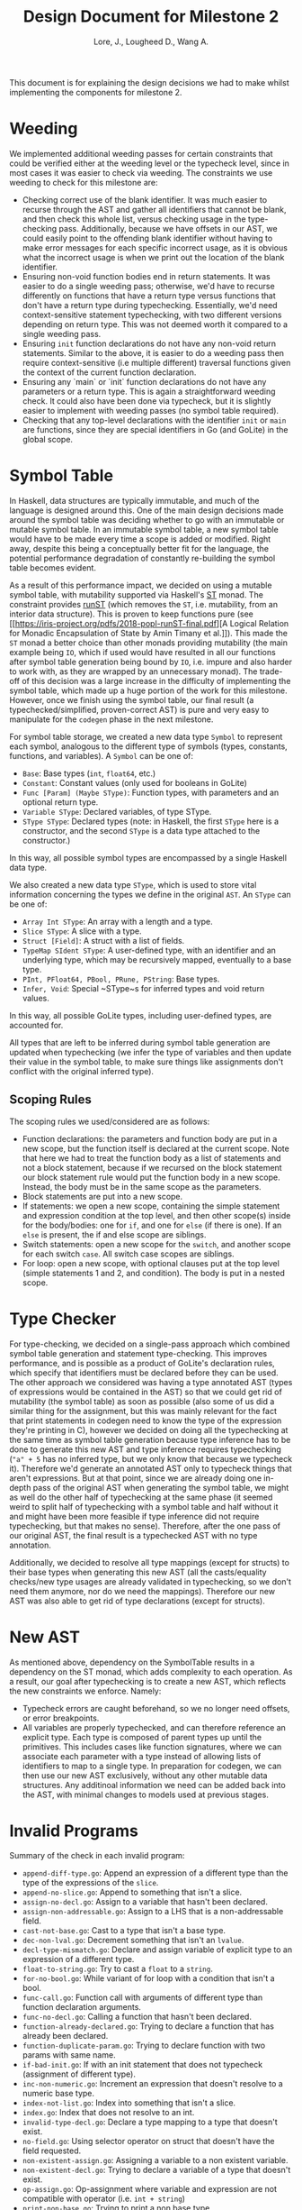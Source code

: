 #+TITLE: Design Document for Milestone 2
#+AUTHOR: Lore, J., Lougheed D., Wang A.
#+LATEX_HEADER: \usepackage[margin=0.9in]{geometry}
#+LATEX_HEADER: \usepackage[fontsize=10.5pt]{scrextend}
This document is for explaining the design decisions we had to make
whilst implementing the components for milestone 2.  \newpage
* Weeding
  We implemented additional weeding passes for certain constraints
  that could be verified either at the weeding level or the typecheck
  level, since in most cases it was easier to check via weeding. The constraints
  we use weeding to check for this milestone are:
  - Checking correct use of the blank identifier. It was much easier to recurse
    through the AST and gather all identifiers that cannot be blank,
    and then check this whole list, versus checking usage in the type-checking
    pass. Additionally, because we have offsets in our AST, we could easily
    point to the offending blank identifier without having to make error
    messages for each specific incorrect usage, as it is obvious what the
    incorrect usage is when we print out the location of the blank identifier.
  - Ensuring non-void function bodies end in return statements. It was easier to
    do a single weeding pass; otherwise, we'd have to recurse
    differently on functions that have a return type versus functions
    that don't have a return type during typechecking. Essentially,
    we'd need context-sensitive statement typechecking, with two different
    versions depending on return type. This was not deemed worth it compared to
    a single weeding pass.
  - Ensuring ~init~ function declarations do not have any non-void return
    statements. Similar to the above, it is easier to do a
    weeding pass then require context-sensitive (i.e multiple different)
    traversal functions given the context of the current function declaration.
  - Ensuring any `main` or `init` function declarations do not have any
    parameters or a return type. This is again a straightforward weeding check.
    It could also have been done via typecheck, but it is slightly
    easier to implement with weeding passes (no symbol table required).
  - Checking that any top-level declarations with the identifier ~init~ or
    ~main~ are functions, since they are special identifiers in Go (and GoLite)
    in the global scope.
* Symbol Table
  In Haskell, data structures are typically immutable, and much of the
  language is designed around this. One of the main design decisions
  made around the symbol table was deciding whether to go with an
  immutable or mutable symbol table. In an immutable symbol table, a
  new symbol table would have to be made every time a scope is added
  or modified. Right away, despite this being a conceptually better
  fit for the language, the potential performance degradation of
  constantly re-building the symbol table becomes evident.

  As a result of this performance impact, we decided on using a
  mutable symbol table, with mutability supported via Haskell's
  [[https://hackage.haskell.org/package/base-4.12.0.0/docs/Control-Monad-ST.html][ST]]
  monad. The constraint provides [[https://hackage.haskell.org/package/base-4.12.0.0/docs/Control-Monad-ST.html#v:runST][runST]] (which removes the ~ST~, i.e.
  mutability, from an interior data structure). This is proven to keep functions
  pure (see [[https://iris-project.org/pdfs/2018-popl-runST-final.pdf][A Logical
  Relation for Monadic Encapsulation of State by Amin Timany et
  al.]]). This made the ~ST~ monad a better choice than other monads
  providing mutability (the main example being ~IO~, which if used would have
  resulted in all our functions after symbol table generation being
  bound by ~IO~, i.e. impure and also harder to work with, as they
  are wrapped by an unnecessary monad). The trade-off of this decision
  was a large increase in the difficulty of implementing the symbol
  table, which made up a huge portion of the work for this milestone.
  However, once we finish using the symbol table, our final result (a
  typechecked/simplified, proven-correct AST) is pure and very easy to
  manipulate for the ~codegen~ phase in the next milestone.

  For symbol table storage, we created a new data type ~Symbol~ to represent
  each symbol, analogous to the different type of symbols
  (types, constants, functions, and variables). A ~Symbol~ can be one of:
  - ~Base~: Base types (~int~, ~float64~, etc.)
  - ~Constant~: Constant values (only used for booleans in GoLite)
  - ~Func [Param] (Maybe SType)~: Function types, with parameters and an
    optional return type.
  - ~Variable SType~: Declared variables, of type SType.
  - ~SType SType~: Declared types (note: in Haskell, the first ~SType~ here is
    a constructor, and the second ~SType~ is a data type attached to the
    constructor.)
  In this way, all possible symbol types are encompassed by a single Haskell
  data type.

  We also created a new data type ~SType~, which is used to store vital
  information concerning the types we define in the original ~AST~.
  An ~SType~ can be one of:
  - ~Array Int SType~: An array with a length and a type.
  - ~Slice SType~: A slice with a type.
  - ~Struct [Field]~: A struct with a list of fields.
  - ~TypeMap SIdent SType~: A user-defined type, with an identifier and an
    underlying type, which may be recursively mapped, eventually to a base type.
  - ~PInt, PFloat64, PBool, PRune, PString~: Base types.
  - ~Infer, Void~: Special ~SType~s for inferred types and void return values.
  In this way, all possible GoLite types, including user-defined types, are
  accounted for.

  All types that are left to be inferred
  during symbol table generation are updated when typechecking (we
  infer the type of variables and then update their value in the
  symbol table, to make sure things like assignments don't conflict
  with the original inferred type).
** Scoping Rules
   The scoping rules we used/considered are as follows:
   - Function declarations: the parameters and function body are put
     in a new scope, but the function itself is declared at the
     current scope. Note that here we had to treat the function body
     as a list of statements and not a block statement, because if we
     recursed on the block statement our block statement rule would
     put the function body in a new scope. Instead, the body must be in the
     same scope as the parameters.
   - Block statements are put into a new scope.
   - If statements: we open a new scope, containing the simple
     statement and expression condition at the top level, and then
     other scope(s) inside for the body/bodies: one for ~if~, and one for
     ~else~ (if there is one). If an ~else~ is present, the if and else scope
     are siblings.
   - Switch statements: open a new scope for the ~switch~, and another scope
     for each switch ~case~. All switch case scopes are siblings.
   - For loop: open a new scope, with optional clauses put at the top
     level (simple statements 1 and 2, and condition). The body is
     put in a nested scope.
* Type Checker
  For type-checking, we decided on a single-pass approach which
  combined symbol table generation and statement type-checking. This
  improves performance, and is possible as a product of GoLite's
  declaration rules, which specify that identifiers must be declared
  before they can be used. The other approach we considered was having
  a type annotated AST (types of expressions would be contained in the
  AST) so that we could get rid of mutability (the symbol table) as
  soon as possible (also some of us did a similar thing for the
  assignment, but this was mainly relevant for the fact that print
  statements in codegen need to know the type of the expression
  they're printing in C), however we decided on doing all the
  typechecking at the same time as symbol table generation because
  type inference has to be done to generate this new AST and type
  inference requires typechecking (~"a" + 5~ has no inferred type, but
  we only know that because we typecheck it). Therefore we'd generate
  an annotated AST only to typecheck things that aren't
  expressions. But at that point, since we are already doing one
  in-depth pass of the original AST when generating the symbol table,
  we might as well do the other half of typechecking at the same phase
  (it seemed weird to split half of typechecking with a symbol table
  and half without it and might have been more feasible if type
  inference did not require typechecking, but that makes no
  sense). Therefore, after the one pass of our original AST, the final
  result is a typechecked AST with no type annotation.

  Additionally, we decided to resolve all type mappings (except for
  structs) to their base types when generating this new AST (all the
  casts/equality checks/new type usages are already validated in
  typechecking, so we don't need them anymore, nor do we need the
  mappings). Therefore our new AST was also able to get rid of type
  declarations (except for structs).
* New AST
  As mentioned above, dependency on the SymbolTable results in a
  dependency on the ST monad, which adds complexity to each operation.
  As a result, our goal after typechecking is to create a new AST,
  which reflects the new constraints we enforce.  Namely:
  - Typecheck errors are caught beforehand, so we no longer need offsets,
    or error breakpoints.
  - All variables are properly typechecked, and can therefore reference an
    explicit type. Each type is composed of parent types up until
    the primitives.  This includes cases like function signatures,
    where we can associate each parameter with a type instead of
    allowing lists of identifiers to map to a single type.  In
    preparation for codegen, we can then use our new AST
    exclusively, without any other mutable data structures. Any
    additinoal information we need can be added back into the AST,
    with minimal changes to models used at previous stages.

* Invalid Programs
  Summary of the check in each invalid program:
  - ~append-diff-type.go~: Append an expression of a different type than
    the type of the expressions of the ~slice~.
  - ~append-no-slice.go~: Append to something that isn't a slice.
  - ~assign-no-decl.go~: Assign to a variable that hasn't been declared.
  - ~assign-non-addressable.go~: Assign to a LHS that is a
    non-addressable field.
  - ~cast-not-base.go~: Cast to a type that isn't a base type.
  - ~dec-non-lval.go~: Decrement something that isn't an ~lvalue~.
  - ~decl-type-mismatch.go~: Declare and assign variable of explicit type
    to an expression of a different type.
  - ~float-to-string.go~: Try to cast a ~float~ to a ~string~.
  - ~for-no-bool.go~: While variant of for loop with a condition that isn't
    a bool.
  - ~func-call.go~: Function call with arguments of different type than
    function declaration arguments.
  - ~func-no-decl.go~: Calling a function that hasn't been declared.
  - ~function-already-declared.go~: Trying to declare a function that
    has already been declared.
  - ~function-duplicate-param.go~: Trying to declare function with two
    params with same name.
  - ~if-bad-init.go~: If with an init statement that does not typecheck
    (assignment of different type).
  - ~inc-non-numeric.go~: Increment an expression that doesn't resolve
    to a numeric base type.
  - ~index-not-list.go~: Index into something that isn't a slice.
  - ~index.go~: Index that does not resolve to an int.
  - ~invalid-type-decl.go~: Declare a type mapping to a type that
    doesn't exist.
  - ~no-field.go~: Using selector operator on struct that doesn't have
    the field requested.
  - ~non-existent-assign.go~: Assigning a variable to a non existent
    variable.
  - ~non-existent-decl.go~: Trying to declare a variable of a type that
    doesn't exist.
  - ~op-assign.go~: Op-assignment where variable and expression are not
    compatible with operator (i.e. ~int + string~)
  - ~print-non-base.go~: Trying to print a non base type.
  - ~return-expr.go~: Returning an expression of different type than the
    return type of the function.
  - ~return.go~: Return nothing from non-void function.
  - ~short-decl-all-decl.go~: Short declaration where all variables on
    LHS are already declared.
  - ~short-decl-diff-type.go~: Short declaration where already defined
    variables on LHS are not the same type as assigned expression.
  - ~switch-diff-type.go~: Type of expression of case is different from
    switch expression type.
  - ~type-already-declared.go~: Trying to define a type mapping to a
    type that already exists.
  - ~var-already-declared.go~: Trying to declare a variable that is
    already declared.
* Team
** Team Organization
   The three main components for this milestone are the symbol table,
   type checking rules, and new AST; as well as tests for all three. Development
   of these components was lead by Julian, David, and Allan respectively. As
   there is a high degree of coupling between each component, we continually
   sought feedback from one another. The component leads are in charge of
   understanding the overall component and in resolving concerns or requests
   from other members.
** Contributions
   - *Julian Lore:* Implemented weeding of blank identifiers, symbol
     table generation, typecheck (aside from type inference and
     expression typechecking) and submitted invalid pro
   - *David Lougheed:* Worked on expression type-checking and type inference,
     including tests. Also worked on the weeding pass for return
     statements.
   - *Allan Wang:* Added data structures for error messages, and supported
     explicit error checking in tests. Created the data model for symbol table
     core. Added hspec tests.
